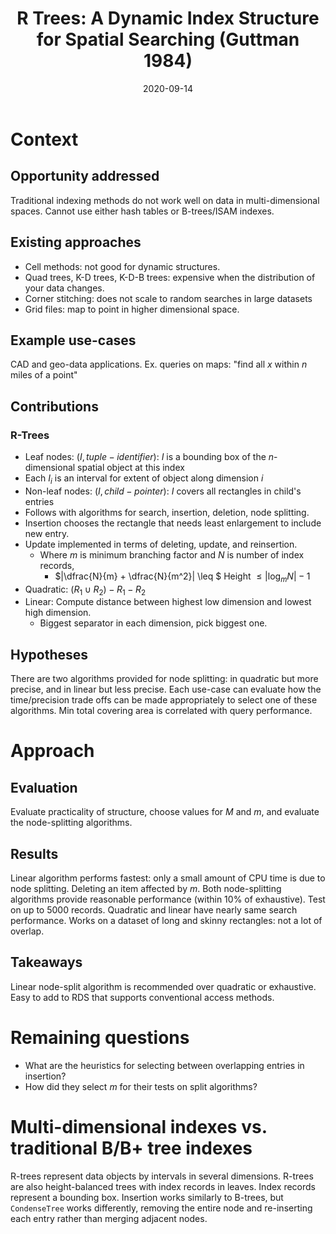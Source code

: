 #+TITLE: R Trees: A Dynamic Index Structure for Spatial Searching (Guttman 1984)
#+DATE: 2020-09-14
#+math: true

* Context
** Opportunity addressed

# What was the unmet need or opportunity? Does it make sense?

   Traditional indexing methods do not work well on data in multi-dimensional spaces.
   Cannot use either hash tables or B-trees/ISAM indexes.
   
** Existing approaches

# What were existing approaches and why do they work or not work?

   - Cell methods: not good for dynamic structures.
   - Quad trees, K-D trees, K-D-B trees: expensive when the distribution of your data changes.
   - Corner stitching: does not scale to random searches in large datasets
   - Grid files: map to point in higher dimensional space.

** Example use-cases

# What is the simplest example that highlights the problem that this approach works best for?

   CAD and geo-data applications. Ex. queries on maps: "find all \(x\) within \(n\) miles of a point" 

** Contributions

# Does the paper (and its contributions) matter?

*** R-Trees
    - Leaf nodes: \((I, tuple-identifier)\): \(I\) is a bounding box of the \(n\)-dimensional spatial object at this index
    - Each \(I_i\) is an interval for extent of object along dimension \(i\)
    - Non-leaf nodes: \((I, child-pointer)\): \(I\) covers all rectangles in child's entries
    - Follows with algorithms for search, insertion, deletion, node splitting.
    - Insertion chooses the rectangle that needs least enlargement to include new entry.
    - Update implemented in terms of deleting, update, and reinsertion.
      - Where \(m\) is minimum branching factor and \(N\) is number of index records,
        - \(|\dfrac{N}{m} + \dfrac{N}{m^2}| \leq \) Height \(\leq |\log_m N| - 1\)
    - Quadratic: \((R_1 \cup R_2) - R_1 - R_2 \)
    - Linear: Compute distance between highest low dimension and lowest high dimension.
      - Biggest separator in each dimension, pick biggest one.

** Hypotheses

# What are the actual hypotheses?

   There are two algorithms provided for node splitting: in quadratic but more precise, and in
   linear but less precise. Each use-case can evaluate how the time/precision trade offs can be made
   appropriately to select one of these algorithms.
   Min total covering area is correlated with query performance.

* Approach
** Evaluation

# How do they seek to validate their hypotheses? Do they make sense?
# Is the evaluation cursory or deep?
# Is the evaluation fair? Are there possible biases in how the workload is selected?

   Evaluate practicality of structure, choose values for \(M\) and \(m\), and evaluate the node-splitting algorithms.

** Results

# Do you believe their results?
# Are the results presented well?

   Linear algorithm performs fastest: only a small amount of CPU time is due to node splitting.
   Deleting an item affected by \(m\). Both node-splitting algorithms provide reasonable performance (within 10% of exhaustive).
   Test on up to 5000 records. Quadratic and linear have nearly same search performance.
   Works on a dataset of long and skinny rectangles: not a lot of overlap.

** Takeaways

   Linear node-split algorithm is recommended over quadratic or exhaustive. Easy to add to RDS that supports conventional access methods.

* Remaining questions

  - What are the heuristics for selecting between overlapping entries in insertion?
  - How did they select \(m\) for their tests on split algorithms?

* Multi-dimensional indexes vs. traditional B/B+ tree indexes

# What distinguishes multi-dimensional indexes from traditional B/B+ tree indexes?
   R-trees represent data objects by intervals in several dimensions.
   R-trees are also height-balanced trees with index records in leaves.
   Index records represent a bounding box.
   Insertion works similarly to B-trees, but =CondenseTree= works differently, removing the entire node
   and re-inserting each entry rather than merging adjacent nodes.

# * Optimization criteria
# Does the optimization criteria proposed in the RTree paper make sense?
# Is the evaluation fair? Are there possible biases in how the workload is selected?
# These papers extend indexes to consider multi-dimensional datasets. 
# Do they address the needs for modern data types (e.g., videos, images, books) 
# and all the things we want to use this data for?

# Define an index: consistent, union, penalty, pick split. Compress and decompress a key.
# GiST: theoretical questions: theory of indexing?

